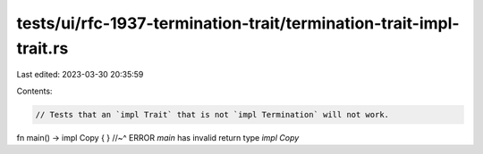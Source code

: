 tests/ui/rfc-1937-termination-trait/termination-trait-impl-trait.rs
===================================================================

Last edited: 2023-03-30 20:35:59

Contents:

.. code-block:: rs

    // Tests that an `impl Trait` that is not `impl Termination` will not work.
fn main() -> impl Copy { }
//~^ ERROR `main` has invalid return type `impl Copy`


